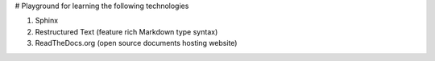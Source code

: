 # Playground for learning the following technologies

#. Sphinx
#. Restructured Text (feature rich Markdown type syntax)
#. ReadTheDocs.org (open source documents hosting website)



